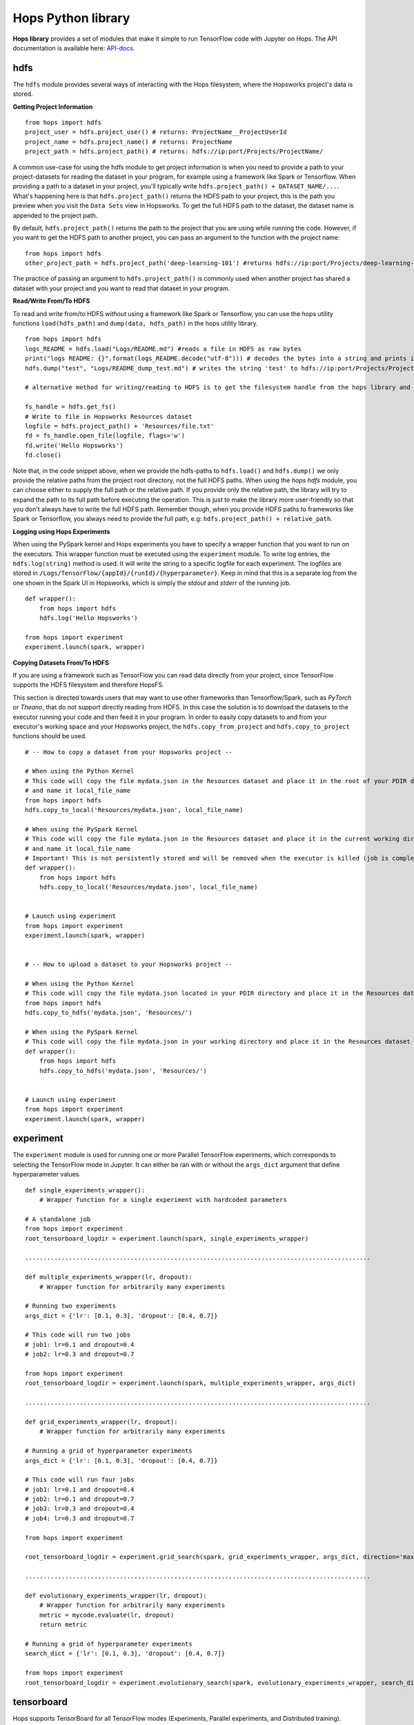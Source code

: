 Hops Python library
=======================

**Hops library** provides a set of modules that make it simple to run TensorFlow code with Jupyter on Hops. The API documentation is available here: API-docs_.


hdfs
-----------------------
.. highlight:: python

The ``hdfs`` module provides several ways of interacting with the Hops filesystem, where the Hopsworks project's data is stored.

**Getting Project Information**

::

    from hops import hdfs
    project_user = hdfs.project_user() # returns: ProjectName__ProjectUserId
    project_name = hdfs.project_name() # returns: ProjectName
    project_path = hdfs.project_path() # returns: hdfs://ip:port/Projects/ProjectName/


A common use-case for using the hdfs module to get project information is when you need to provide a path to your project-datasets for reading the dataset in your program, for example using a framework like Spark or Tensorflow. When providing a path to a dataset in your project, you'll typically write ``hdfs.project_path() + DATASET_NAME/...``. What's happening here is that ``hdfs.project_path()`` returns the HDFS path to your project, this is the path you preview when you visit the ``Data Sets`` view in Hopsworks. To get the full HDFS path to the dataset, the dataset name is appended to the project path.

By default, ``hdfs.project_path()`` returns the path to the project that you are using while running the code. However, if you want to get the HDFS path to another project, you can pass an argument to the function with the project name:

::

    from hops import hdfs
    other_project_path = hdfs.project_path('deep-learning-101') #returns hdfs://ip:port/Projects/deep-learning-101/


The practice of passing an argument to  ``hdfs.project_path()`` is commonly used when another project has shared a dataset with your project and you want to read that dataset in your program.

**Read/Write From/To HDFS**

To read and write from/to HDFS *without* using a framework like Spark or Tensorflow, you can use the hops utility functions ``load(hdfs_path)`` and ``dump(data, hdfs_path)`` in the hops utility library.
::

    from hops import hdfs
    logs_README = hdfs.load("Logs/README.md") #reads a file in HDFS as raw bytes
    print("logs README: {}".format(logs_README.decode("utf-8"))) # decodes the bytes into a string and prints it
    hdfs.dump("test", "Logs/README_dump_test.md") # writes the string 'test' to hdfs://ip:port/Projects/ProjectName/Logs/README_dump_test_md

    # alternative method for writing/reading to HDFS is to get the filesystem handle from the hops library and use it directly:

    fs_handle = hdfs.get_fs()
    # Write to file in Hopsworks Resources dataset
    logfile = hdfs.project_path() + 'Resources/file.txt'
    fd = fs_handle.open_file(logfile, flags='w')
    fd.write('Hello Hopsworks')
    fd.close()

Note that, in the code snippet above, when we provide the hdfs-paths to ``hdfs.load()`` and ``hdfs.dump()`` we only provide the relative paths from the project root directory, not the full HDFS paths. When using the `hops hdfs` module, you can choose either to supply the full path or the relative path. If you provide only the relative path, the library will try to expand the path to its full path before executing the operation. This is just to make the library more user-friendly so that you don't always have to write the full HDFS path. Remember though, when you provide HDFS paths to frameworks like Spark or Tensorflow, you always need to provide the full path, e.g: ``hdfs.project_path() + relative_path``.

**Logging using Hops Experiments**

When using the PySpark kernel and Hops experiments you have to specify a wrapper function that you want to run on the executors. This wrapper function must be executed using the ``experiment`` module. To write log entries, the ``hdfs.log(string)`` method is used. It will write the string to a specific logfile for each experiment. The logfiles are stored in ``/Logs/TensorFlow/{appId}/{runId}/{hyperparameter}``. Keep in mind that this is a separate log from the one shown in the Spark UI in Hopsworks, which is simply the *stdout* and *stderr* of the running job.

::

    def wrapper():
        from hops import hdfs
        hdfs.log('Hello Hopsworks')

    from hops import experiment
    experiment.launch(spark, wrapper)

**Copying Datasets From/To HDFS**

If you are using a framework such as TensorFlow you can read data directly from your project, since TensorFlow supports the HDFS filesystem and therefore HopsFS.

This section is directed towards users that may want to use other frameworks than Tensorflow/Spark, such as *PyTorch* or *Theano*, that do not support directly reading from HDFS. In this case the solution is to download the datasets to the executor running your code and then feed it in your program.
In order to easily copy datasets to and from your executor's working space and your Hopsworks project, the ``hdfs.copy_from_project`` and ``hdfs.copy_to_project`` functions should be used.

::

    # -- How to copy a dataset from your Hopsworks project --

    # When using the Python Kernel
    # This code will copy the file mydata.json in the Resources dataset and place it in the root of your PDIR directory
    # and name it local_file_name
    from hops import hdfs
    hdfs.copy_to_local('Resources/mydata.json', local_file_name)

    # When using the PySpark Kernel
    # This code will copy the file mydata.json in the Resources dataset and place it in the current working directory
    # and name it local_file_name
    # Important! This is not persistently stored and will be removed when the executor is killed (job is complete or timeout)
    def wrapper():
        from hops import hdfs
        hdfs.copy_to_local('Resources/mydata.json', local_file_name)


    # Launch using experiment
    from hops import experiment
    experiment.launch(spark, wrapper)


    # -- How to upload a dataset to your Hopsworks project --

    # When using the Python Kernel
    # This code will copy the file mydata.json located in your PDIR directory and place it in the Resources dataset of your Hopsworks project
    from hops import hdfs
    hdfs.copy_to_hdfs('mydata.json', 'Resources/')

    # When using the PySpark Kernel
    # This code will copy the file mydata.json in your working directory and place it in the Resources dataset
    def wrapper():
        from hops import hdfs
        hdfs.copy_to_hdfs('mydata.json', 'Resources/')


    # Launch using experiment
    from hops import experiment
    experiment.launch(spark, wrapper)


experiment
----------
The ``experiment`` module is used for running one or more Parallel TensorFlow experiments, which corresponds to selecting the TensorFlow mode in Jupyter. It can either be ran with or without the ``args_dict`` argument that define hyperparameter values.

::

    def single_experiments_wrapper():
        # Wrapper function for a single experiment with hardcoded parameters

    # A standalone job
    from hops import experiment
    root_tensorboard_logdir = experiment.launch(spark, single_experiments_wrapper)

    ...............................................................................................

    def multiple_experiments_wrapper(lr, dropout):
        # Wrapper function for arbitrarily many experiments

    # Running two experiments
    args_dict = {'lr': [0.1, 0.3], 'dropout': [0.4, 0.7]}

    # This code will run two jobs
    # job1: lr=0.1 and dropout=0.4
    # job2: lr=0.3 and dropout=0.7

    from hops import experiment
    root_tensorboard_logdir = experiment.launch(spark, multiple_experiments_wrapper, args_dict)

    ...............................................................................................

    def grid_experiments_wrapper(lr, dropout):
        # Wrapper function for arbitrarily many experiments

    # Running a grid of hyperparameter experiments
    args_dict = {'lr': [0.1, 0.3], 'dropout': [0.4, 0.7]}

    # This code will run four jobs
    # job1: lr=0.1 and dropout=0.4
    # job2: lr=0.1 and dropout=0.7
    # job3: lr=0.3 and dropout=0.4
    # job4: lr=0.3 and dropout=0.7

    from hops import experiment

    root_tensorboard_logdir = experiment.grid_search(spark, grid_experiments_wrapper, args_dict, direction='max')

    ...............................................................................................

    def evolutionary_experiments_wrapper(lr, dropout):
        # Wrapper function for arbitrarily many experiments
        metric = mycode.evaluate(lr, dropout)
        return metric

    # Running a grid of hyperparameter experiments
    search_dict = {'lr': [0.1, 0.3], 'dropout': [0.4, 0.7]}

    from hops import experiment
    root_tensorboard_logdir = experiment.evolutionary_search(spark, evolutionary_experiments_wrapper, search_dict, direction='max')


tensorboard
------------------------------
Hops supports TensorBoard for all TensorFlow modes (Experiments, Parallel experiments, and Distributed training).
When the ``experiment.launch`` function is invoked, a TensorBoard server will be started and available for each job. The *tensorboard* module provides a *logdir* method to get the log directory for summaries and checkpoints that are to be written to the TensorBoard. After each job is finished, the contents of the log directory will be placed in your Hopsworks project, under ``/Logs/TensorFlow/{appId}/{runId}/{hyperparameter}``. The directory name will correspond to the values of the hyperparameters for that particular job. The log directory could therefore be used to also write the final model or any other files that should be made available after execution is finished. Alternatively you can of course also write the model to any directory in your Hopsworks project.

The *launch* function in *experiment* will return the directory in HopsFS, where each log directory is stored after execution is finished. The *visualize* method in *tensorboard* takes this path as an argument, and will start a new TensorBoard containing all the log directories of the execution, which will provide an easy way to identify the best model. Using this method, it is also possible to visualize old runs by simply supplying the path to this log directory from old runs.

::

    # Import tensorboard
    from hops import tensorboard

    # Get the log directory
    logdir = tensorboard.logdir()

    # Get the interactive debugger endpoint of the TensorBoard
    debugger_endpoint = tensorboard.interactive_debugger()

    # Get the non-interactive debugger endpoint of the TensorBoard
    debugger_endpoint = tensorboard.non_interactive_debugger()

    # Launching your training and visualizing everything in the same TensorBoard
    from hops import tensorboard
    import hops import experiment
    hdfs_path = experiment.launch(spark, training_fun, args_dict)
    # Visualize TensorBoard from HopsFS
    tensorboard.visualize(spark, hdfs_path)



devices
--------------------------
The *devices* module provides a single method ``get_num_gpus``, which returns the number of GPUs that were discovered in the environment. This method is suitable for scaling out dynamically depending on how many GPUs have been configured, for example when using a multi-gpu tower.

::

    from hops import devices
    num_gpus = devices.get_num_gpus()


allreduce
----------------------------
The *allreduce* module is used for launching Horovod jobs.

::

    from hops import allreduce
    allreduce.launch(spark, '/Projects/' + hdfs.project_name() + '/Jupyter/horovod.ipynb')

util
-----------------------
The *util* module is used to expose certain helper methods.

::

    from hops import util

    # Get the number of parameter servers and executors configured for Jupyter
    num_param_servers = util.num_param_servers(spark)
    num_executors = util.num_executors(spark)

    # Create a grid of hyperparameter arguments
    args_dict = {'learning_rate': [0.001, 0.0005, 0.0001], 'dropout': [0.45, 0.7]}
    args_dict_grid = util.grid_params(args_dict)


kafka
-----------------------
The *kafka* module is used for creating Kafka consumers/producers to communicate with a Kafka cluster running in Hops using secure SSL/TLS communication.

For using kafka with the hops library you should already have created your kafka topics through Hopsworks (see instructions here: hopskafka_.)

.. _hopskafka: ../hopsworks/kafka.html
**Defining the Kafka configuration**

The module provides utility methods for setting up secure communication using Kafka producers and consumers running inside a Hopsworks cluster. You can use this utility methods in combination with any python kafka client. In the examples below we will show how you can use ``confluent-kafka-python`` and ``Spark`` clients for creating Kafka producers and consumers with minimal amount of code.

::

    from hops import kafka
    from hops import tls

    # the default configuration is designed for use with confluent-kafka-python
    config = kafka.get_kafka_default_config()

    # if you want to use another library than confluent-kafka-python or configure the default config
    # you can call the individual utility functions and set the configuration as required
    config = {
        "bootstrap.servers": kafka.get_broker_endpoints(),
        "security.protocol": kafka.get_security_protocol(),
        "ssl.ca.location": tls.get_ca_chain_location(),
        "ssl.certificate.location": tls.get_client_certificate_location(),
        "ssl.key.location": tls.get_client_key_location(),
        "group.id": "something"
    }


**Creating Kafka Producer or Consumer**

Once the configuration is set up, you can use the Kafka libraries of your choice. Below is an example of creating a producer and a consumer with the ``kafka-confluent-python`` library, and for creating a consumer using ``pyspark`` streaming.
::

    from hops import kafka
    from hops import tls
    from confluent_kafka import Producer, Consumer

    # -- Using confluent-kafka-python --
    producer = Producer(config)
    consumer = Consumer(config)

    # -- Using pyspark --
    df = spark \
    .format("kafka") \
    .option("kafka.bootstrap.servers", kafka.get_broker_endpoints()) \
    .option("kafka.ssl.truststore.location", tls.get_trust_store()) \
    .option("kafka.ssl.truststore.password", tls.get_key_store_pwd()) \
    .option("kafka.ssl.keystore.location", tls.get_key_store()) \
    .option("kafka.ssl.keystore.password", tls.get_key_store_pwd()) \
    .option("kafka.ssl.key.password", tls.get_trust_store_pwd()) \
    .option("subscribe", TOPIC_NAME) \
    .load()


Once you have created the consumers/producers with the right configuration, you can use the API of your choice to write/read to the Kafka cluster in Hops. Some examples are given here: hops_examples_, and you can find more examples on the documentation pages of respective framework (e.g. ``kafka-confluent-python`` or  ``Spark``)

.. _hops_examples: https://github.com/logicalclocks/hops-examples
.. _API-docs: http://hops-py.logicalclocks.com/

**Getting the schema for a topic**

After you have created a kafka consumer or producer, you might need the schema for the topic you are going to consume/produce to, you can get it from the hops utility library by using the function `get_schema()`.

::

    from hops import kafka
    kafka.get_schema(TOPIC_NAME)
